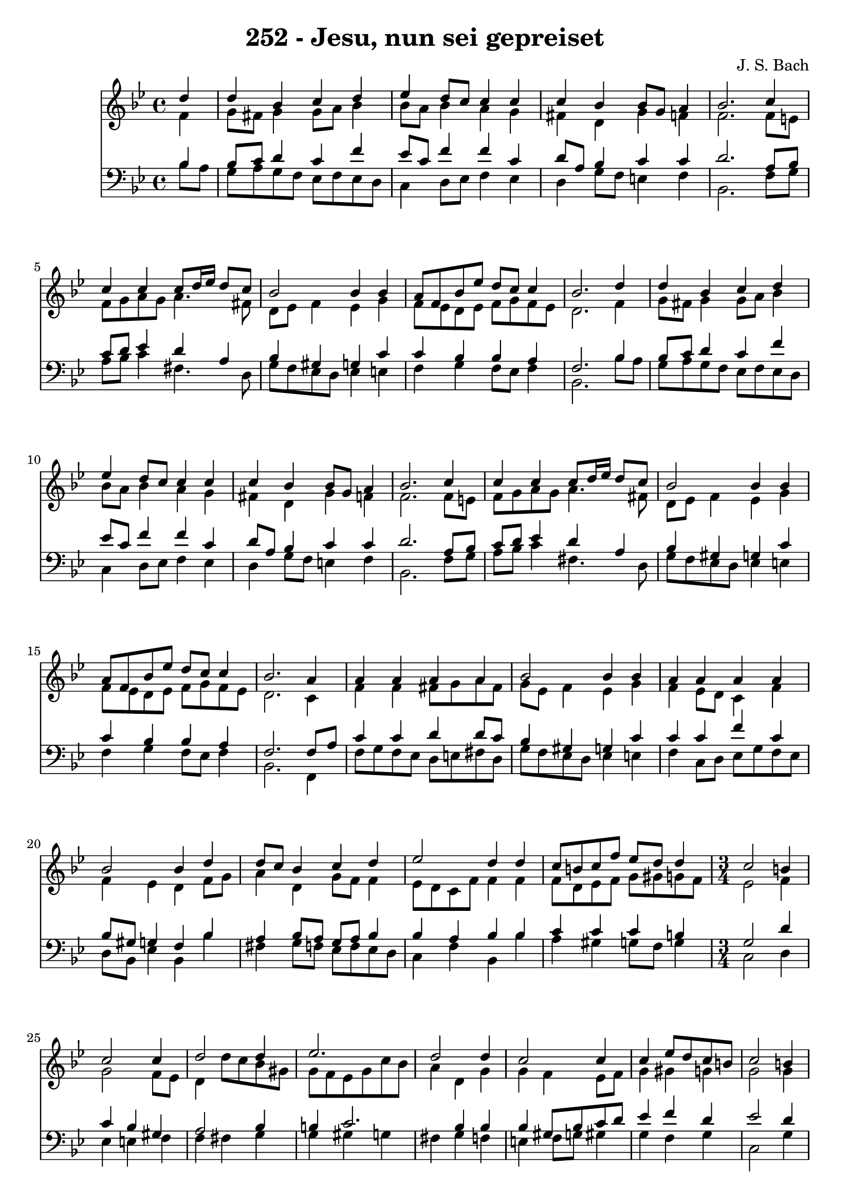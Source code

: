 
\version "2.10.33"

\header {
  title = "252 - Jesu, nun sei gepreiset"
  composer = "J. S. Bach"
}

global =  {
  \time 4/4 
  \key bes \major
}

soprano = \relative c {
  \partial 4 d''4 
  d bes c d 
  ees d8 c c4 c 
  c bes bes8 g a4 
  bes2. c4 
  c c c8 d16 ees d8 c 
  bes2 bes4 bes 
  a8 f bes ees d c c4 
  bes2. d4 
  d bes c d 
  ees d8 c c4 c 
  c bes bes8 g a4 
  bes2. c4 
  c c c8 d16 ees d8 c 
  bes2 bes4 bes 
  a8 f bes ees d c c4 
  bes2. a4 
  a a a a 
  bes2 bes4 bes 
  a a a a 
  bes2 bes4 d 
  d8 c bes4 c d 
  ees2 d4 d 
  c8 b c f ees d d4 
  \time 3/4
  c2 b4 c2 c4 d2 
  d4 ees2. 
  d2 d4 c2 c4 c ees8 d 
  c b c2 b4 
  c2 c4 d2 d4 ees2. d2 d4 
  c2 bes4 bes 
  d8 c bes a bes2. 
}


alto = \relative c {
  \partial 4 f'4 
  g8 fis g4 g8 a bes4 
  bes8 a bes4 a g 
  fis d g f 
  f2. f8 e 
  f g a g a4. fis8 
  d ees f4 ees g 
  f8 ees d ees f g f ees 
  d2. f4 
  g8 fis g4 g8 a bes4 
  bes8 a bes4 a g 
  fis d g f 
  f2. f8 e 
  f g a g a4. fis8 
  d ees f4 ees g 
  f8 ees d ees f g f ees 
  d2. c4 
  f f fis8 g a fis 
  g ees f4 ees g 
  f ees8 d c4 f 
  f ees d f8 g 
  a4 d, g8 f f4 
  ees8 d c f f4 f 
  f8 d ees f g gis g f 
  ees2 f4 g2 f8 ees d4 d'8 c 
  bes gis g f ees g c bes 
  a4 d, g g 
  f ees8 f g4 gis 
  g g2 g4 
  g f8*5 g8 
  gis4 g g2 
  f4 f2 g4 
  g2 g4 f 
  g f f2. 
}


tenor = \relative c {
  \partial 4 bes'4 
  bes8 c d4 c f 
  ees8 c f4 f c 
  d8 a bes4 c c 
  d2. a8 bes 
  c d ees4 d a 
  bes gis g c 
  c bes bes a 
  f2. bes4 
  bes8 c d4 c f 
  ees8 c f4 f c 
  d8 a bes4 c c 
  d2. a8 bes 
  c d ees4 d a 
  bes gis g c 
  c bes bes a 
  f2. f8 a 
  c4 c d d8 c 
  bes4 gis g c 
  c c f c 
  bes8 gis g4 f bes 
  a bes8 a g a bes4 
  bes a bes bes 
  c c c b 
  g2 d'4 c 
  bes gis a2 
  bes4 b c2. bes4 bes bes 
  gis8 bes c d ees4 f 
  d ees2 d4 
  c f ees d8 ees 
  f4 ees8 d c4 bes 
  c bes2 bes4 
  c d ees d 
  ees c d2. 
}


baixo = \relative c {
  \partial 4 bes'8 a 
  g a g f ees f ees d 
  c4 d8 ees f4 ees 
  d g8 f e4 f 
  bes,2. f'8 g 
  a bes c4 fis,4. d8 
  g f ees d ees4 e 
  f g f8 ees f4 
  bes,2. bes'8 a 
  g a g f ees f ees d 
  c4 d8 ees f4 ees 
  d g8 f e4 f 
  bes,2. f'8 g 
  a bes c4 fis,4. d8 
  g f ees d ees4 e 
  f g f8 ees f4 
  bes,2. f4 
  f'8 g f ees d e fis d 
  g f ees d ees4 e 
  f c8 d ees g f ees 
  d bes ees4 bes bes' 
  fis g8 f ees f ees d 
  c4 f bes, bes' 
  a gis g8 f g4 
  c,2 d4 ees 
  e f f fis 
  g g gis g 
  fis g f e 
  f8 g gis4 g f 
  g c,2 g'4 
  gis a2 bes4 
  b2 c4 g 
  a bes8 c bes a g f 
  ees g f ees d c f4 
  ees f bes,2. 
}


\score {
  <<
    \new Staff {
      <<
        \global
        \new Voice = "1" { \voiceOne \soprano }
        \new Voice = "2" { \voiceTwo \alto }
      >>
    }
    \new Staff {
      <<
        \global
        \clef "bass"
        \new Voice = "1" {\voiceOne \tenor }
        \new Voice = "2" { \voiceTwo \baixo \bar "|."}
      >>
    }
  >>
}